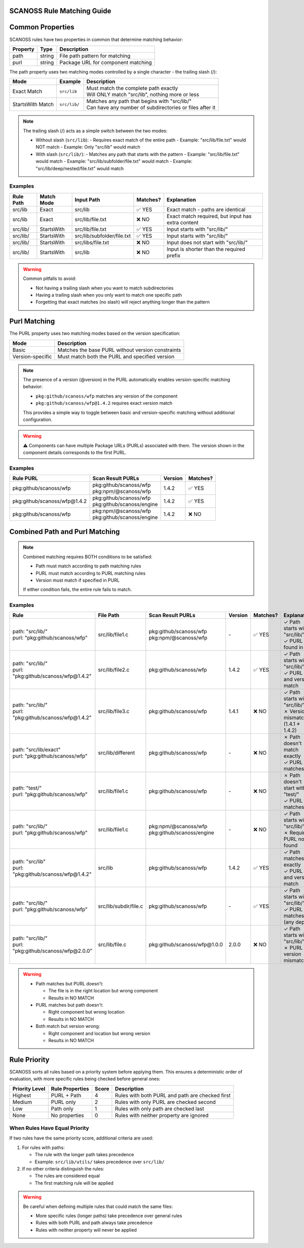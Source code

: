 SCANOSS Rule Matching Guide
~~~~~~~~~~~~~~~


Common Properties
~~~~~~~~~~~~~~~~~~~~~~~~~~~~~~

SCANOSS rules have two properties in common that determine matching behavior:

.. list-table::
   :header-rows: 1

   * - Property
     - Type
     - Description
   * - path
     - string
     - File path pattern for matching
   * - purl
     - string
     - Package URL for component matching


The path property uses two matching modes controlled by a single character - the trailing slash (/):

.. list-table::
   :header-rows: 1

   * - Mode
     - Example
     - Description
   * - Exact Match
     - ``src/lib``
     - | Must match the complete path exactly
       | Will ONLY match "src/lib", nothing more or less
   * - StartsWith Match
     - ``src/lib/``
     - | Matches any path that begins with "src/lib/"
       | Can have any number of subdirectories or files after it

.. note::
   The trailing slash (/) acts as a simple switch between the two modes:

   * Without slash (``src/lib``):
     - Requires exact match of the entire path
     - Example: "src/lib/file.txt" would NOT match
     - Example: Only "src/lib" would match

   * With slash (``src/lib/``):
     - Matches any path that starts with the pattern
     - Example: "src/lib/file.txt" would match
     - Example: "src/lib/subfolder/file.txt" would match
     - Example: "src/lib/deep/nested/file.txt" would match

Examples
^^^^^^^^^

.. list-table::
   :header-rows: 1

   * - Rule Path
     - Match Mode
     - Input Path
     - Matches?
     - Explanation
   * - src/lib
     - Exact
     - src/lib
     - ✅ YES
     - Exact match - paths are identical
   * - src/lib
     - Exact
     - src/lib/file.txt
     - ❌ NO
     - Exact match required, but input has extra content
   * - src/lib/
     - StartsWith
     - src/lib/file.txt
     - ✅ YES
     - Input starts with "src/lib/"
   * - src/lib/
     - StartsWith
     - src/lib/subfolder/file.txt
     - ✅ YES
     - Input starts with "src/lib/"
   * - src/lib/
     - StartsWith
     - src/libs/file.txt
     - ❌ NO
     - Input does not start with "src/lib/"
   * - src/lib/
     - StartsWith
     - src/lib
     - ❌ NO
     - Input is shorter than the required prefix

.. warning::
   Common pitfalls to avoid:

   * Not having a trailing slash when you want to match subdirectories
   * Having a trailing slash when you only want to match one specific path
   * Forgetting that exact matches (no slash) will reject anything longer than the pattern

Purl Matching
~~~~~~~~~~~~~~


The PURL property uses two matching modes based on the version specification:

.. list-table::
  :header-rows: 1

  * - Mode
    - Description
  * - Basic
    - Matches the base PURL without version constraints
  * - Version-specific
    - Must match both the PURL and specified version


.. note::
  The presence of a version (@version) in the PURL automatically enables version-specific matching behavior:

  * ``pkg:github/scanoss/wfp`` matches any version of the component
  * ``pkg:github/scanoss/wfp@1.4.2`` requires exact version match

  This provides a simple way to toggle between basic and version-specific matching without additional configuration.

.. warning::
    ⚠️ Components can have multiple Package URLs (PURLs) associated with them. The version shown in the component details corresponds to the first PURL.


Examples
^^^^^^^^^


.. list-table::
  :header-rows: 1

  * - Rule PURL
    - Scan Result PURLs
    - Version
    - Matches?
  * - pkg:github/scanoss/wfp
    - | pkg:github/scanoss/wfp
      | pkg:npm/@scanoss/wfp
    - 1.4.2
    - ✅ YES
  * - pkg:github/scanoss/wfp@1.4.2
    - | pkg:github/scanoss/wfp
      | pkg:github/scanoss/engine
    - 1.4.2
    - ✅ YES
  * - pkg:github/scanoss/wfp
    - | pkg:npm/@scanoss/wfp
      | pkg:github/scanoss/engine
    - 1.4.2
    - ❌ NO


Combined Path and Purl Matching
~~~~~~~~~~~~~~~~~~~~~~~~~~~~~~~~~~~~~~~~~~

.. note::
   Combined matching requires BOTH conditions to be satisfied:

   * Path must match according to path matching rules
   * PURL must match according to PURL matching rules
   * Version must match if specified in PURL

   If either condition fails, the entire rule fails to match.


Examples
^^^^^^^^^

.. list-table::
   :header-rows: 1
   :widths: 25 15 25 10 10 15

   * - **Rule**
     - **File Path**
     - **Scan Result PURLs**
     - **Version**
     - **Matches?**
     - **Explanation**
   * - | path: "src/lib/"
       | purl: "pkg:github/scanoss/wfp"
     - src/lib/file1.c
     - | pkg:github/scanoss/wfp
       | pkg:npm/@scanoss/wfp
     - \-
     - ✅ YES
     - | ✓ Path starts with "src/lib/"
       | ✓ PURL found in list
   * - | path: "src/lib/"
       | purl: "pkg:github/scanoss/wfp@1.4.2"
     - src/lib/file2.c
     - | pkg:github/scanoss/wfp
     - 1.4.2
     - ✅ YES
     - | ✓ Path starts with "src/lib/"
       | ✓ PURL and version match
   * - | path: "src/lib/"
       | purl: "pkg:github/scanoss/wfp@1.4.2"
     - src/lib/file3.c
     - | pkg:github/scanoss/wfp
     - 1.4.1
     - ❌ NO
     - | ✓ Path starts with "src/lib/"
       | ✗ Version mismatch (1.4.1 ≠ 1.4.2)
   * - | path: "src/lib/exact"
       | purl: "pkg:github/scanoss/wfp"
     - src/lib/different
     - | pkg:github/scanoss/wfp
     - \-
     - ❌ NO
     - | ✗ Path doesn't match exactly
       | ✓ PURL matches
   * - | path: "test/"
       | purl: "pkg:github/scanoss/wfp"
     - src/lib/file1.c
     - | pkg:github/scanoss/wfp
     - \-
     - ❌ NO
     - | ✗ Path doesn't start with "test/"
       | ✓ PURL matches
   * - | path: "src/lib/"
       | purl: "pkg:github/scanoss/wfp"
     - src/lib/file1.c
     - | pkg:npm/@scanoss/wfp
       | pkg:github/scanoss/engine
     - \-
     - ❌ NO
     - | ✓ Path starts with "src/lib/"
       | ✗ Required PURL not found
   * - | path: "src/lib"
       | purl: "pkg:github/scanoss/wfp@1.4.2"
     - src/lib
     - | pkg:github/scanoss/wfp
     - 1.4.2
     - ✅ YES
     - | ✓ Path matches exactly
       | ✓ PURL and version match
   * - | path: "src/lib/"
       | purl: "pkg:github/scanoss/wfp"
     - src/lib/subdir/file.c
     - | pkg:github/scanoss/wfp
     - \-
     - ✅ YES
     - | ✓ Path starts with "src/lib/"
       | ✓ PURL matches (any depth)
   * - | path: "src/lib/"
       | purl: "pkg:github/scanoss/wfp@2.0.0"
     - src/lib/file.c
     - | pkg:github/scanoss/wfp@1.0.0
     - 2.0.0
     - ❌ NO
     - | ✓ Path starts with "src/lib/"
       | ✗ PURL version mismatch

.. warning::

   * Path matches but PURL doesn't:

     - The file is in the right location but wrong component
     - Results in NO MATCH

   * PURL matches but path doesn't:

     - Right component but wrong location
     - Results in NO MATCH

   * Both match but version wrong:

     - Right component and location but wrong version
     - Results in NO MATCH


Rule Priority
~~~~~~~~~~~~
SCANOSS sorts all rules based on a priority system before applying them. This ensures a deterministic order of evaluation, with more specific rules being checked before general ones:

.. list-table::
   :header-rows: 1

   * - Priority Level
     - Rule Properties
     - Score
     - Description
   * - Highest
     - PURL + Path
     - 4
     - Rules with both PURL and path are checked first
   * - Medium
     - PURL only
     - 2
     - Rules with only PURL are checked second
   * - Low
     - Path only
     - 1
     - Rules with only path are checked last
   * - None
     - No properties
     - 0
     - Rules with neither property are ignored


When Rules Have Equal Priority
^^^^^^^^^^^^^^^^^^^^^^^^^^^^^
If two rules have the same priority score, additional criteria are used:

1. For rules with paths:

   * The rule with the longer path takes precedence
   * Example: ``src/lib/utils/`` takes precedence over ``src/lib/``

2. If no other criteria distinguish the rules:

   * The rules are considered equal
   * The first matching rule will be applied

.. warning::
   Be careful when defining multiple rules that could match the same files:

   * More specific rules (longer paths) take precedence over general rules
   * Rules with both PURL and path always take precedence
   * Rules with neither property will never be applied


